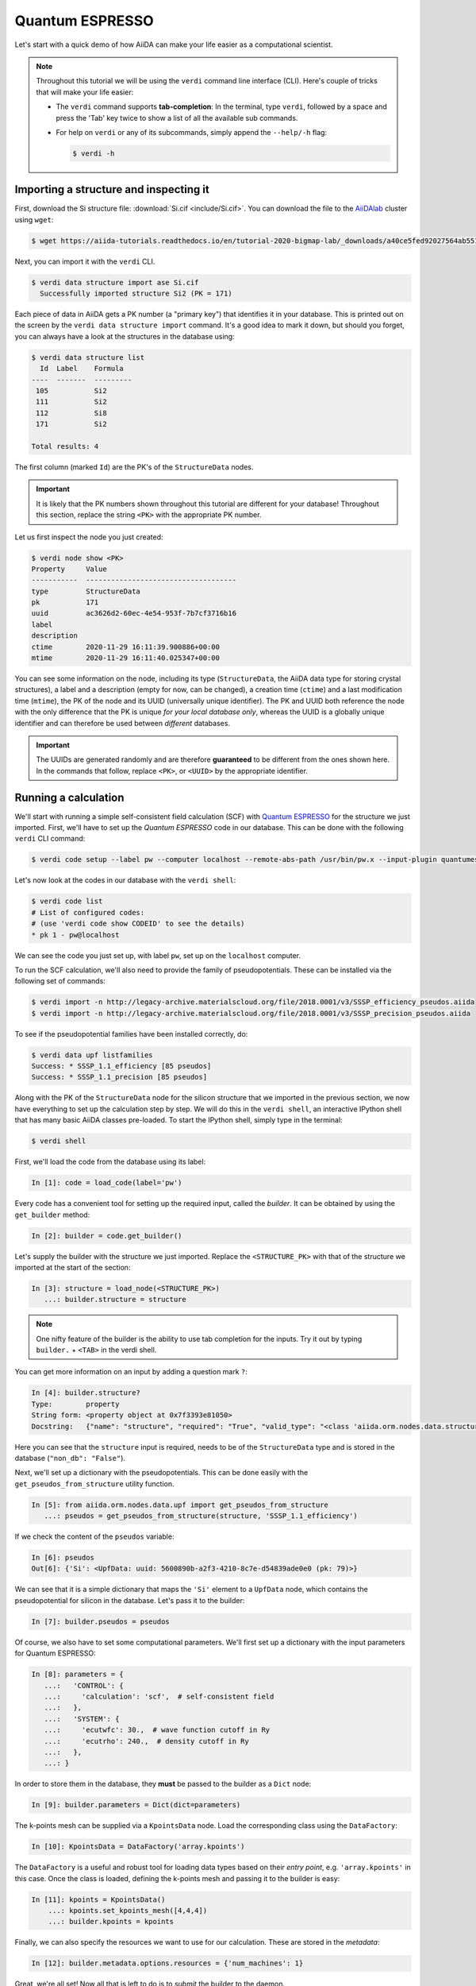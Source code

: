 .. _BIGMAP_2020_QE:

Quantum ESPRESSO
================

Let's start with a quick demo of how AiiDA can make your life easier as a computational scientist.

.. note::

  Throughout this tutorial we will be using the ``verdi`` command line interface (CLI).
  Here's couple of tricks that will make your life easier:

  * The ``verdi`` command supports **tab-completion**:
    In the terminal, type ``verdi``, followed by a space and press the 'Tab' key twice to show a list of all the available sub commands.
  * For help on ``verdi`` or any of its subcommands, simply append the ``--help/-h`` flag:

    .. code-block:: console

        $ verdi -h

Importing a structure and inspecting it
---------------------------------------

First, download the Si structure file: :download:`Si.cif <include/Si.cif>`.
You can download the file to the `AiiDAlab`_ cluster using ``wget``:

.. code-block:: console

    $ wget https://aiida-tutorials.readthedocs.io/en/tutorial-2020-bigmap-lab/_downloads/a40ce5fed92027564ab551dcc3e51774/Si.cif

Next, you can import it with the ``verdi`` CLI.

.. code-block:: console

    $ verdi data structure import ase Si.cif
      Successfully imported structure Si2 (PK = 171)

Each piece of data in AiiDA gets a PK number (a "primary key") that identifies it in your database.
This is printed out on the screen by the ``verdi data structure import`` command.
It's a good idea to mark it down, but should you forget, you can always have a look at the structures in the database using:

.. code-block:: console

    $ verdi data structure list
      Id  Label    Formula
    ----  -------  ---------
     105           Si2
     111           Si2
     112           Si8
     171           Si2

    Total results: 4

The first column (marked ``Id``) are the PK's of the ``StructureData`` nodes.

.. important::

    It is likely that the PK numbers shown throughout this tutorial are different for your database!
    Throughout this section, replace the string ``<PK>`` with the appropriate PK number.

Let us first inspect the node you just created:

.. code-block:: console

    $ verdi node show <PK>
    Property     Value
    -----------  ------------------------------------
    type         StructureData
    pk           171
    uuid         ac3626d2-60ec-4e54-953f-7b7cf3716b16
    label
    description
    ctime        2020-11-29 16:11:39.900886+00:00
    mtime        2020-11-29 16:11:40.025347+00:00

You can see some information on the node, including its type (``StructureData``, the AiiDA data type for storing crystal structures), a label and a description (empty for now, can be changed), a creation time (``ctime``) and a last modification time (``mtime``), the PK of the node and its UUID (universally unique identifier).
The PK and UUID both reference the node with the only difference that the PK is unique *for your local database only*, whereas the UUID is a globally unique identifier and can therefore be used between *different* databases.

.. important::

    The UUIDs are generated randomly and are therefore **guaranteed** to be different from the ones shown here.
    In the commands that follow, replace ``<PK>``, or ``<UUID>`` by the appropriate identifier.

Running a calculation
---------------------

We'll start with running a simple self-consistent field  calculation (SCF) with `Quantum ESPRESSO`_ for the structure we just imported.
First, we'll have to set up the `Quantum ESPRESSO` code in our database.
This can be done with the following ``verdi`` CLI command:

.. code-block:: console

    $ verdi code setup --label pw --computer localhost --remote-abs-path /usr/bin/pw.x --input-plugin quantumespresso.pw --non-interactive

Let's now look at the codes in our database with the ``verdi shell``:

.. code-block:: console

    $ verdi code list
    # List of configured codes:
    # (use 'verdi code show CODEID' to see the details)
    * pk 1 - pw@localhost

We can see the code you just set up, with label ``pw``, set up on the ``localhost`` computer.

To run the SCF calculation, we'll also need to provide the family of pseudopotentials.
These can be installed via the following set of commands:

.. code-block:: console

    $ verdi import -n http://legacy-archive.materialscloud.org/file/2018.0001/v3/SSSP_efficiency_pseudos.aiida
    $ verdi import -n http://legacy-archive.materialscloud.org/file/2018.0001/v3/SSSP_precision_pseudos.aiida

To see if the pseudopotential families have been installed correctly, do:

.. code-block:: console

    $ verdi data upf listfamilies
    Success: * SSSP_1.1_efficiency [85 pseudos]
    Success: * SSSP_1.1_precision [85 pseudos]

Along with the PK of the ``StructureData`` node for the silicon structure that we imported in the previous section, we now have everything to set up the calculation step by step.
We will do this in the ``verdi shell``, an interactive IPython shell that has many basic AiiDA classes pre-loaded.
To start the IPython shell, simply type in the terminal:

.. code-block:: console

    $ verdi shell

First, we'll load the code from the database using its label:

.. code-block:: ipython

    In [1]: code = load_code(label='pw')

Every code has a convenient tool for setting up the required input, called the *builder*.
It can be obtained by using the ``get_builder`` method:

.. code-block:: ipython

    In [2]: builder = code.get_builder()

Let's supply the builder with the structure we just imported.
Replace the ``<STRUCTURE_PK>`` with that of the structure we imported at the start of the section:

.. code-block:: ipython

    In [3]: structure = load_node(<STRUCTURE_PK>)
       ...: builder.structure = structure

.. note::

    One nifty feature of the builder is the ability to use tab completion for the inputs.
    Try it out by typing ``builder.`` + ``<TAB>`` in the verdi shell.

You can get more information on an input by adding a question mark ``?``:

.. code-block:: ipython

    In [4]: builder.structure?
    Type:        property
    String form: <property object at 0x7f3393e81050>
    Docstring:   {"name": "structure", "required": "True", "valid_type": "<class 'aiida.orm.nodes.data.structure.StructureData'>", "help": "The input structure.", "non_db": "False"}

Here you can see that the ``structure`` input is required, needs to be of the ``StructureData`` type and is stored in the database (``"non_db": "False"``).

Next, we'll set up a dictionary with the pseudopotentials.
This can be done easily with the ``get_pseudos_from_structure`` utility function.

.. code-block:: ipython

    In [5]: from aiida.orm.nodes.data.upf import get_pseudos_from_structure
       ...: pseudos = get_pseudos_from_structure(structure, 'SSSP_1.1_efficiency')

If we check the content of the ``pseudos`` variable:

.. code-block:: ipython

    In [6]: pseudos
    Out[6]: {'Si': <UpfData: uuid: 5600890b-a2f3-4210-8c7e-d54839ade0e0 (pk: 79)>}

We can see that it is a simple dictionary that maps the ``'Si'`` element to a ``UpfData`` node, which contains the pseudopotential for silicon in the database.
Let's pass it to the builder:

.. code-block:: ipython

    In [7]: builder.pseudos = pseudos

Of course, we also have to set some computational parameters.
We'll first set up a dictionary with the input parameters for Quantum ESPRESSO:

.. code-block:: ipython

    In [8]: parameters = {
       ...:   'CONTROL': {
       ...:     'calculation': 'scf',  # self-consistent field
       ...:   },
       ...:   'SYSTEM': {
       ...:     'ecutwfc': 30.,  # wave function cutoff in Ry
       ...:     'ecutrho': 240.,  # density cutoff in Ry
       ...:   },
       ...: }

In order to store them in the database, they **must** be passed to the builder as a ``Dict`` node:

.. code-block:: ipython

    In [9]: builder.parameters = Dict(dict=parameters)

The k-points mesh can be supplied via a ``KpointsData`` node.
Load the corresponding class using the ``DataFactory``:

.. code-block:: ipython

    In [10]: KpointsData = DataFactory('array.kpoints')

The ``DataFactory`` is a useful and robust tool for loading data types based on their *entry point*, e.g. ``'array.kpoints'`` in this case.
Once the class is loaded, defining the k-points mesh and passing it to the builder is easy:

.. code-block:: ipython

    In [11]: kpoints = KpointsData()
        ...: kpoints.set_kpoints_mesh([4,4,4])
        ...: builder.kpoints = kpoints

Finally, we can also specify the resources we want to use for our calculation.
These are stored in the *metadata*:

.. code-block:: ipython

    In [12]: builder.metadata.options.resources = {'num_machines': 1}

Great, we're all set!
Now all that is left to do is to *submit* the builder to the daemon.

.. code-block:: ipython

    In [13]: from aiida.engine import submit
        ...: calcjob = submit(builder)

From this point onwards, the AiiDA daemon will take care of your calculation: creating the necessary input files, running the calculation, and parsing its results.

In order to be able to do this, the AiiDA daemon must of course be running: to check this, you can run the command:

.. code-block:: console

    $ verdi daemon status

and, if the daemon is not running, you can start it with

.. code-block:: console

    $ verdi daemon start

The calculation should take less than one minute to complete.

Analyzing the outputs of a calculation
--------------------------------------

Let's have a look how your calculation is doing!
You can list the processes stored in your database with ``verdi process list``.
However, by default the command only shows the *active* processes.
To see *all* processes, use the ``--all`` option:

.. code-block:: console

    $ verdi process list --all
      PK  Created    Process label                 Process State    Process status
    ----  ---------  ----------------------------  ---------------  ----------------
     179  21s ago    PwCalculation                 ⏹ Finished [0]

    Total results: 9

    Info: last time an entry changed state: 28s ago (at 16:20:43 on 2020-11-29)

Use the PK of the most recent ``PwCalculation`` (the one you just sent)  to get more information on it:

.. code-block:: console

    $ verdi process show <PK>
    Property     Value
    -----------  ------------------------------------
    type         PwCalculation
    state        Finished [0]
    pk           179
    uuid         e3cd88d9-d47c-4599-adb4-7ab5010de614
    label
    description
    ctime        2020-11-29 16:20:06.685655+00:00
    mtime        2020-11-29 16:20:43.282874+00:00
    computer     [1] localhost

    Inputs      PK    Type
    ----------  ----  -------------
    pseudos
        Si      79    UpfData
    code        1     Code
    kpoints     178   KpointsData
    parameters  177   Dict
    structure   171   StructureData

    Outputs              PK  Type
    -----------------  ----  --------------
    output_band         182  BandsData
    output_parameters   184  Dict
    output_trajectory   183  TrajectoryData
    remote_folder       180  RemoteData
    retrieved           181  FolderData

As you can see, AiiDA has tracked all the inputs provided to the calculation, allowing you (or anyone else) to reproduce it later on.
AiiDA's record of a calculation is best displayed in the form of a provenance graph:

.. figure:: include/images/demo_calc.png
    :width: 100%

    Provenance graph for a single `Quantum ESPRESSO`_ calculation.

To reproduce the figure using the PK of your calculation, you can use the following verdi command:

.. code-block:: console

  $ verdi node graph generate <PK>

The command will write the provenance graph to a ``.pdf`` file.
If you open a *file manager* on the start page of the JupyterHub, you should be able to see and open the PDF.

Let's have a look at one of the outputs, i.e. the ``output_parameters``.
You can get the contents of this dictionary easily using the ``verdi shell``:

.. code-block:: ipython

    In [1]: node = load_node(<PK>)
       ...: d = node.get_dict()
       ...: d['energy']
    Out[1]: -310.56885928359

Moreover, you can also easily access the input and output files of the calculation using the ``verdi`` CLI:

.. code-block:: console

    $ verdi calcjob inputls <PK>     # Shows the list of input files
    $ verdi calcjob inputcat <PK>    # Shows the input file of the calculation
    $ verdi calcjob outputls <PK>    # Shows the list of output files
    $ verdi calcjob outputcat <PK>   # Shows the output file of the calculation
    $ verdi calcjob res <PK>         # Shows the parser results of the calculation

**Exercise:** A few questions you could answer using these commands (optional):

    * How many atoms did the structure contain? How many electrons?
    * How many k-points were specified? How many k-points were actually computed? Why?
    * How many SCF iterations were needed for convergence?
    * How long did `Quantum ESPRESSO`_ actually run (wall time)?


.. _BIGMAP_2020_QE:workflows:

From calculations to workflows
------------------------------

AiiDA can help you run individual calculations but it is really designed to help you run workflows that involve several calculations, while automatically keeping track of the provenance for full reproducibility.

To see all currently available workflows in your installation, you can run the following command:

.. code-block:: console

    $ verdi plugin list aiida.workflows

We are going to run the ``PwBandStructureWorkChain`` workflow of the ``aiida-quantumespresso`` plugin.
You can see it on the list as ``quantumespresso.pw.band_structure``, which is the *entry point* of this workflow.
This is a fully automated workflow that will:

    #. Determine the primitive cell of a given input structure.
    #. Run a calculation on the primitive cell to relax both the cell and the atomic positions (``vc-relax``).
    #. Refine the symmetry of the relaxed structure, and find a standardised primitive cell using SeeK-path_.
    #. Run a self-consistent field calculation on the refined structure.
    #. Run a band structure calculation at fixed Kohn-Sham potential along a standard path between high-symmetry k-points determined by SeeK-path_.

The workflow uses the PBE exchange-correlation functional with suitable pseudopotentials and energy cutoffs from the `SSSP library version 1.1 <https://www.materialscloud.org/discover/sssp/table/efficiency>`_.

In order to run it, we will again open the ``verdi shell``.
We will then load the workflow plugin using the previously identified entry point and get a builder for the workflow:

.. code-block:: ipython

    In [1]: PwBandStructureWorkChain = WorkflowFactory('quantumespresso.pw.band_structure')
       ...: builder = PwBandStructureWorkChain.get_builder()

The only two inputs that we need to set up now is the code and the initial structure.
The code we need to provide is the ``pw`` code that we want to use to perform the calculations.
Replace the following ``<CODE_LABEL>`` and ``<PK>`` with the corresponding values for the code and the structure that we use for the first section.

.. code-block:: ipython

    In [2]: builder.code = load_code(label='<CODE_LABEL>') # REPLACE <CODE_LABEL>
       ...: builder.structure = load_node(<PK>) # REPLACE <PK>


Finally, we just need to submit the builder in the same way as we did before for the calculation:

.. code-block:: ipython

    In [3]: from aiida.engine import submit
       ...: results = submit(builder)

And done!
Just like that, we have prepared and submitted the whole automated process to finally obtain the band structure of our initial material.
If you want to check the status of the calculation, you can just exit the ``verdi shell`` and run:

.. code-block:: console

    $ verdi process list
      PK  Created    Process label             Process State    Process status
    ----  ---------  ------------------------  ---------------  ---------------------------------------
     186  3m ago     PwBandStructureWorkChain  ⏵ Waiting        Waiting for child processes: 201
     201  3m ago     PwBandsWorkChain          ⏵ Waiting        Waiting for child processes: 203
     203  3m ago     PwRelaxWorkChain          ⏵ Waiting        Waiting for child processes: 206
     206  3m ago     PwBaseWorkChain           ⏵ Waiting        Waiting for child processes: 212
     212  3m ago     PwCalculation             ⏵ Waiting        Monitoring scheduler:job state RUNNING

    Total results: 5

    Info: last time an entry changed state: 3m ago (at 16:30:24 on 2020-11-29)

You may notice that ``verdi process list`` now shows more than one entry: indeed, there are a couple of calculations and sub-workflows that will need to run.
The total workflow should take about 5 minutes to finish on the `AiiDAlab`_ cluster.

While we wait for the workflow to complete, we can start learning about how to explore the provenance of an AiiDA database.

Exploring the database
----------------------

In most cases, the full provenance graph obtained from ``verdi node graph generate`` will be rather complex to follow.
To see this for yourself, you can try to generate the one for the work chains ran by the `Quantum ESPRESSO`_ app, or for the workchain script of the last section.
It therefore becomes very useful to learn how to browse the provenance interactively instead.

To do so, we will use the AiiDA REST API, which is a web-based interface for us to communicate with AiiDA.
Let's start the AiiDA REST API:

.. code-block:: console

  $ verdi restapi

If you were working on your local machine, you would be automatically be able to access your exposed data via ``http://127.0.0.1:5000/api/v4`` (this would also work from inside a virtual machine).
Since these virtual machines are remote and we need to access the information locally in your workstation, we will need an extra step.
Open a new terminal from the start page and run `ngrok`_, a tool that allows us to expose the REST API to a public URL:

.. code-block:: console

    $ ngrok http 5000 --region eu --bind-tls true


Now you will be able to open the |provenance browser| and enter the public URL that ``ngrok`` is using, i.e. if the following is the output in your terminal:

.. |provenance browser| raw:: html

    <a href="https://www.materialscloud.org/explore/connect" target="_blank">Materials Cloud Explore section</a>


.. code-block:: console

    ngrok by @inconshreveable                                                                                  (Ctrl+C to quit)

    Session Status                online
    Session Expires               7 hours, 52 minutes
    Version                       2.3.35
    Region                        Europe (eu)
    Web Interface                 http://127.0.0.1:4040
    Forwarding                    https://bb84d27809e0.eu.ngrok.io -> http://localhost:5000


then the URL you should provide the provenance browser is ``https://bb84d27809e0.eu.ngrok.io/api/v4`` (see the last ``Forwarding`` line).

.. note::

    The provenance browser is a Javascript application that connects to the AiiDA REST API.
    Your data never leaves your computer.

.. note::

    In the following section, we will show an example of how to browse your database using the `Materials Cloud explore <https://www.materialscloud.org/explore/menu>`_ interface.
    Since this interface is highly dependent on the particulars of your own database, you will most likely don't have the exact nodes or structures we are showing in the example.
    The instructions below serve more as a general guideline on how to interact with the interface in order to do the final exercise.

For a quick example on how to browse the database, you can do the following.
First, notice the content of the main page in the `grid` view: all your nodes are listed in the center, while the lateral bar offers the option of filtering according to node type.

   .. figure:: include/screenshots/explore_00.png
     :width: 100%

     Main page of the `grid` view.

Now we are going to look at the available band structure nodes, for which we will need to expand the `Array` lateral section and click on the `BandsData` subsection:

   .. figure:: include/screenshots/explore_01.png
     :width: 100%

     All nodes of type ``BandsData``, listed in the `grid` view.

Here we can just select one of the available nodes and click on `details` on the right.
This will take us to the `details` view of that particular node:

   .. figure:: include/screenshots/explore_02.png
     :width: 100%

     The `details` view of a specific node of type ``BandsData``.


We can see that the Explore Section can visualise the band structure stored in a ``BandsData`` node.
It also shows (as it does for all types of nodes) the `AiiDA Provenance Browser` on its right.
This tool allows us to easily explore the connections between nodes and understand, for example, how these results were obtained.
For example, go to the ``CalcJob`` node that produced the band structure by finding the red square with the incoming link labeled ``output_band`` and clicking on it.
This will redirect us to the `details` page for that ``CalcJob`` node:

   .. figure:: include/screenshots/explore_03.png
     :width: 100%

     The `details` view of the ``CalcJob`` node that created the original ``BandsData`` node.

You can check out here the details of the calculation, such as the input and output files, the `Node metadata` and `Job information` dropdown menus, etc.
You may also want to know for which crystal structure the band structure was calculated.
Although this information can also be found inside the input files, we will look for it directly in the input nodes, again by using the `AiiDA Provenance Browser`.
This time we will look for the ``StructureData`` node (green circle) that has an outgoing link (so, the arrow points from the ``data`` node to the central current ``process`` node) with the label `structure` and click on it:

   .. figure:: include/screenshots/explore_04.png
     :width: 100%

     The `details` view of the ``StructureData`` node that corresponds to the original ``BandsData`` node.

We can see in this particular case that the original ``BandsData`` corresponds to a Silica structure (your final structure might be different).
You can look at the structure here, explore the details of the cell, etc.

**Exercise:**
By now it is likely that your workflow has finished running.
Repeat the same procedure described above to find the structure used to calculate the resulting band structure.
You can identify this band structure easily as it will be the one with the newest creation time.
Once you do:

    1. Go to the `details` view for that ``BandsData`` node.
    2. Look in the provenance browser for the calculation that created these bands and click on it.
    3. Verify that this calculation is of type ``PwCalculation`` (look for the ``process_label`` in the `node metadata` subsection).
    4. Look in the provenance browser for the ``StructureData`` that was used as input for this calculation.

As you can see, the explore tool of the `Materials Cloud <https://www.materialscloud.org/explore/menu>`_ offers a very natural and intuitive interface to use for a light exploration of a database.
However, you might already imagine that doing a more intensive kind of data mining of specific results this way can quickly become tedious.
For this use cases, AiiDA has a more versatile tool: the ``QueryBuilder``.

Finishing the workchain
-----------------------

Let's stop ``ngrok`` using ``Ctrl+C`` and close its terminal, as well as stop the REST API (also using ``Ctrl+C``).
Let's use ``verdi process show <PK>`` to inspect the ``PwBandsWorkChain`` and find the PK of its ``band_structure`` output.
Instead of relying on the explore tool, we can also plot the band structure using the ``verdi shell``:

.. code-block:: console

   $ verdi data bands export --format mpl_pdf --output band_structure.pdf <PK>

.. figure:: include/images/si_bands.png
   :width: 100%

   Band structure computed by the ``PwBandStructureWorkChain``.

Finally, the ``verdi process status`` command prints a *hierarchical* overview of the processes called by the work chain:

.. code-block:: console

    $ verdi process status 186
    PwBandStructureWorkChain<186> Finished [0] [3:results]
        └── PwBandsWorkChain<201> Finished [0] [7:results]
            ├── PwRelaxWorkChain<203> Finished [0] [3:results]
            │   ├── PwBaseWorkChain<206> Finished [0] [7:results]
            │   │   ├── create_kpoints_from_distance<208> Finished [0]
            │   │   └── PwCalculation<212> Finished [0]
            │   └── PwBaseWorkChain<223> Finished [0] [7:results]
            │       ├── create_kpoints_from_distance<225> Finished [0]
            │       └── PwCalculation<229> Finished [0]
            ├── seekpath_structure_analysis<236> Finished [0]
            ├── PwBaseWorkChain<243> Finished [0] [7:results]
            │   ├── create_kpoints_from_distance<245> Finished [0]
            │   └── PwCalculation<249> Finished [0]
            └── PwBaseWorkChain<257> Finished [0] [7:results]
                └── PwCalculation<260> Finished [0]

The bracket ``[3:result]`` indicates the current step in the outline of the ``PwBandStructureWorkChain`` (step 3, with name ``result``).
The ``process status`` is particularly useful for debugging complex work chains, since it helps pinpoint where a problem occurred.

.. Links

.. _AiiDAlab: https://www.materialscloud.org/work/aiidalab
.. _visualization tools: https://wiki.fysik.dtu.dk/ase/ase/visualize/visualize.html
.. _XCrySDen: http://www.xcrysden.org/
.. _Quantum ESPRESSO: https://www.quantum-espresso.org/
.. _SeeK-path: https://www.materialscloud.org/work/tools/seekpath
.. _ngrok: https://ngrok.com/
.. _Materials Cloud Archive: https://archive.materialscloud.org/
